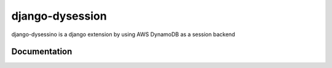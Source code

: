 django-dysession
================

django-dysessino is a django extension by using AWS DynamoDB as a session backend


Documentation
-------------
